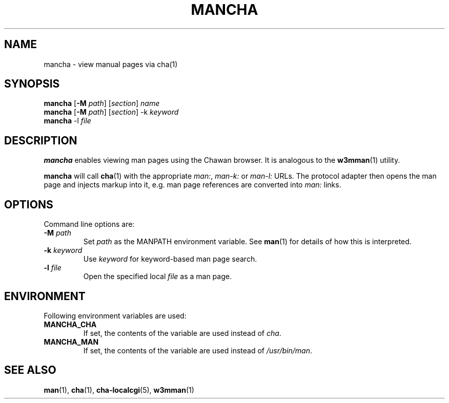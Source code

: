 .TH MANCHA 1

.SH NAME
mancha - view manual pages via cha(1)

.SH SYNOPSIS
.B mancha
[\fB\-M \fIpath\fR] [\fIsection\fR] \fIname\fR
.br
.B mancha
[\fB\-M \fIpath\fR] [\fIsection\fR] \-k \fIkeyword\fR
.br
.B mancha
-l \fIfile\fR

.SH DESCRIPTION
\fBmancha\fR enables viewing man pages using the Chawan browser. It is analogous
to the \fBw3mman\fR(1) utility.

\fBmancha\fR will call \fBcha\fR(1) with the appropriate \fIman:\fR,
\fIman-k:\fR or \fIman-l:\fR URLs. The protocol adapter then opens the man page
and injects markup into it, e.g. man page references are converted into
\fIman:\fR links.

.SH OPTIONS
Command line options are:

.TP
\fB\-M \fIpath\fR
Set \fIpath\fR as the MANPATH environment variable. See \fBman\fR(1) for
details of how this is interpreted.
.TP
\fB\-k \fIkeyword\fR
Use \fIkeyword\fR for keyword-based man page search.
.TP
\fB\-l \fIfile\fR
Open the specified local \fIfile\fR as a man page.

.SH ENVIRONMENT
Following environment variables are used:

.TP
.B MANCHA_CHA
If set, the contents of the variable are used instead of \fIcha\fR.

.TP
.B MANCHA_MAN
If set, the contents of the variable are used instead of \fI/usr/bin/man\fR.

.SH SEE ALSO
\fBman\fR(1), \fBcha\fR(1), \fBcha-localcgi\fR(5), \fBw3mman\fR(1)
